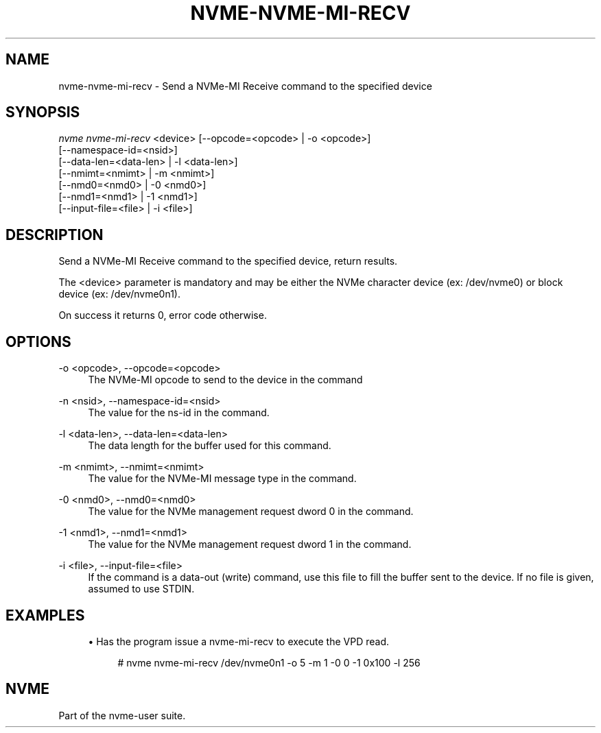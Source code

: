 '\" t
.\"     Title: nvme-nvme-mi-recv
.\"    Author: [FIXME: author] [see http://www.docbook.org/tdg5/en/html/author]
.\" Generator: DocBook XSL Stylesheets vsnapshot <http://docbook.sf.net/>
.\"      Date: 06/30/2023
.\"    Manual: NVMe Manual
.\"    Source: NVMe
.\"  Language: English
.\"
.TH "NVME\-NVME\-MI\-RECV" "1" "06/30/2023" "NVMe" "NVMe Manual"
.\" -----------------------------------------------------------------
.\" * Define some portability stuff
.\" -----------------------------------------------------------------
.\" ~~~~~~~~~~~~~~~~~~~~~~~~~~~~~~~~~~~~~~~~~~~~~~~~~~~~~~~~~~~~~~~~~
.\" http://bugs.debian.org/507673
.\" http://lists.gnu.org/archive/html/groff/2009-02/msg00013.html
.\" ~~~~~~~~~~~~~~~~~~~~~~~~~~~~~~~~~~~~~~~~~~~~~~~~~~~~~~~~~~~~~~~~~
.ie \n(.g .ds Aq \(aq
.el       .ds Aq '
.\" -----------------------------------------------------------------
.\" * set default formatting
.\" -----------------------------------------------------------------
.\" disable hyphenation
.nh
.\" disable justification (adjust text to left margin only)
.ad l
.\" -----------------------------------------------------------------
.\" * MAIN CONTENT STARTS HERE *
.\" -----------------------------------------------------------------
.SH "NAME"
nvme-nvme-mi-recv \- Send a NVMe\-MI Receive command to the specified device
.SH "SYNOPSIS"
.sp
.nf
\fInvme nvme\-mi\-recv\fR <device> [\-\-opcode=<opcode> | \-o <opcode>]
                             [\-\-namespace\-id=<nsid>]
                             [\-\-data\-len=<data\-len> | \-l <data\-len>]
                             [\-\-nmimt=<nmimt> | \-m <nmimt>]
                             [\-\-nmd0=<nmd0> | \-0 <nmd0>]
                             [\-\-nmd1=<nmd1> | \-1 <nmd1>]
                             [\-\-input\-file=<file> | \-i <file>]
.fi
.SH "DESCRIPTION"
.sp
Send a NVMe\-MI Receive command to the specified device, return results\&.
.sp
The <device> parameter is mandatory and may be either the NVMe character device (ex: /dev/nvme0) or block device (ex: /dev/nvme0n1)\&.
.sp
On success it returns 0, error code otherwise\&.
.SH "OPTIONS"
.PP
\-o <opcode>, \-\-opcode=<opcode>
.RS 4
The NVMe\-MI opcode to send to the device in the command
.RE
.PP
\-n <nsid>, \-\-namespace\-id=<nsid>
.RS 4
The value for the ns\-id in the command\&.
.RE
.PP
\-l <data\-len>, \-\-data\-len=<data\-len>
.RS 4
The data length for the buffer used for this command\&.
.RE
.PP
\-m <nmimt>, \-\-nmimt=<nmimt>
.RS 4
The value for the NVMe\-MI message type in the command\&.
.RE
.PP
\-0 <nmd0>, \-\-nmd0=<nmd0>
.RS 4
The value for the NVMe management request dword 0 in the command\&.
.RE
.PP
\-1 <nmd1>, \-\-nmd1=<nmd1>
.RS 4
The value for the NVMe management request dword 1 in the command\&.
.RE
.PP
\-i <file>, \-\-input\-file=<file>
.RS 4
If the command is a data\-out (write) command, use this file to fill the buffer sent to the device\&. If no file is given, assumed to use STDIN\&.
.RE
.SH "EXAMPLES"
.sp
.RS 4
.ie n \{\
\h'-04'\(bu\h'+03'\c
.\}
.el \{\
.sp -1
.IP \(bu 2.3
.\}
Has the program issue a nvme\-mi\-recv to execute the VPD read\&.
.sp
.if n \{\
.RS 4
.\}
.nf
# nvme nvme\-mi\-recv /dev/nvme0n1 \-o 5 \-m 1 \-0 0 \-1 0x100 \-l 256
.fi
.if n \{\
.RE
.\}
.RE
.SH "NVME"
.sp
Part of the nvme\-user suite\&.
